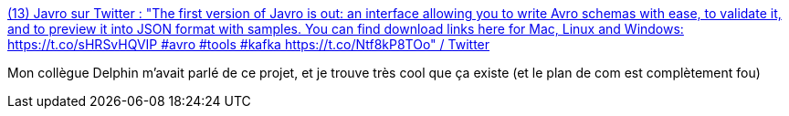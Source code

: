 :jbake-type: post
:jbake-status: published
:jbake-title: (13) Javro sur Twitter : "The first version of Javro is out: an interface allowing you to write Avro schemas with ease, to validate it, and to preview it into JSON format with samples. You can find download links here for Mac, Linux and Windows: https://t.co/sHRSvHQVIP #avro #tools #kafka https://t.co/Ntf8kP8TOo" / Twitter
:jbake-tags: open-source,windows,macosx,linux,javascript,avro,editor,_mois_juin,_année_2020
:jbake-date: 2020-06-03
:jbake-depth: ../
:jbake-uri: shaarli/1591201507000.adoc
:jbake-source: https://nicolas-delsaux.hd.free.fr/Shaarli?searchterm=https%3A%2F%2Ftwitter.com%2FJavroIO%2Fstatus%2F1268122870984687616&searchtags=open-source+windows+macosx+linux+javascript+avro+editor+_mois_juin+_ann%C3%A9e_2020
:jbake-style: shaarli

https://twitter.com/JavroIO/status/1268122870984687616[(13) Javro sur Twitter : "The first version of Javro is out: an interface allowing you to write Avro schemas with ease, to validate it, and to preview it into JSON format with samples. You can find download links here for Mac, Linux and Windows: https://t.co/sHRSvHQVIP #avro #tools #kafka https://t.co/Ntf8kP8TOo" / Twitter]

Mon collègue Delphin m'avait parlé de ce projet, et je trouve très cool que ça existe (et le plan de com est complètement fou)
